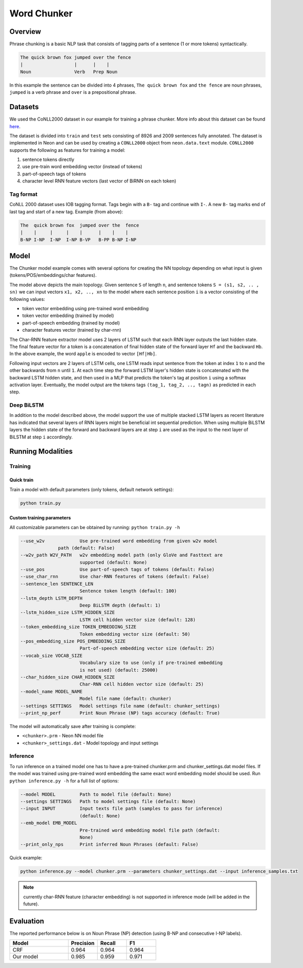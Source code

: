 .. ---------------------------------------------------------------------------
.. Copyright 2017-2018 Intel Corporation
..
.. Licensed under the Apache License, Version 2.0 (the "License");
.. you may not use this file except in compliance with the License.
.. You may obtain a copy of the License at
..
..      http://www.apache.org/licenses/LICENSE-2.0
..
.. Unless required by applicable law or agreed to in writing, software
.. distributed under the License is distributed on an "AS IS" BASIS,
.. WITHOUT WARRANTIES OR CONDITIONS OF ANY KIND, either express or implied.
.. See the License for the specific language governing permissions and
.. limitations under the License.
.. ---------------------------------------------------------------------------

Word Chunker
#############

Overview
========

Phrase chunking is a basic NLP task that consists of tagging parts of a sentence (1 or more tokens)
syntactically.

.. code:: bash

	The quick brown fox jumped over the fence
	|                   |      |    |
	Noun                Verb   Prep Noun

In this example the sentence can be divided into 4 phrases, ``The quick brown fox`` and ``the fence``
are noun phrases, ``jumped`` is a verb phrase and ``over`` is a prepositional phrase.

Datasets
========

We used the CoNLL2000 dataset in our example for training a phrase chunker. More info about this
dataset can be found here_.

The dataset is divided into ``train`` and ``test`` sets consisting of 8926 and 2009 sentences fully annotated.
The dataset is implemented in Neon and can be used by creating a ``CONLL2000`` object from ``neon.data.text`` module.
``CONLL2000`` supports the following as features for training a model:

1. sentence tokens directly
2. use pre-train word embedding vector (instead of tokens)
3. part-of-speech tags of tokens
4. character level RNN feature vectors (last vector of BiRNN on each token)

Tag format
-----------

CoNLL 2000 dataset uses IOB tagging format. Tags begin with a ``B-`` tag and continue with ``I-``.
A new ``B-`` tag marks end of last tag and start of a new tag.
Example (from above):

.. code:: bash

	The  quick brown fox  jumped over the  fence
	|    |     |     |    |      |    |    |
	B-NP I-NP  I-NP  I-NP B-VP   B-PP B-NP I-NP

Model
========

The Chunker model example comes with several options for creating the NN topology depending on what
input is given (tokens/POS/embeddings/char features).

.. image :: assets/model_diag.png

The model above depicts the main topology.
Given sentence ``S`` of length ``n``, and sentence tokens ``S = (s1, s2, .. , sn)`` we can input
vectors ``x1, x2, .., xn`` to the model where each sentence position ``i`` is a vector consisting
of the following values:

* token vector embedding using pre-trained word embedding
* token vector embedding (trained by model)
* part-of-speech embedding (trained by model)
* character features vector (trained by char-rnn)

.. image:: assets/char_diag.png

The Char-RNN feature extractor model uses 2 layers of LSTM such that each RNN layer outputs the
last hidden state. The final feature vector for a token is a concatenation of final hidden state of
the forward layer ``Hf`` and the backward ``Hb``. In the above example, the word ``apple`` is encoded to vector ``[Hf|Hb]``.

Following input vectors are 2 layers of LSTM cells, one LSTM reads input sentence from the token at
index ``1`` to ``n`` and the other backwards from ``n`` until ``1``. At each time step the forward
LSTM layer's hidden state is concatenated with the backward LSTM hidden state, and then used in a MLP
that predicts the token's tag at position ``i`` using a softmax activation layer. Eventually, the
model output are the tokens tags ``(tag_1, tag_2, .., tagn)`` as predicted in each step.

Deep BiLSTM
------------

In addition to the model described above, the model support the use of multiple stacked LSTM layers
as recent literature has indicated that several layers of RNN layers might be beneficial int sequential prediction.
When using multiple BiLSTM layers the hidden state of the forward and backward layers are at step ``i``
are used as the input to the next layer of BiLSTM at step ``i`` accordingly.


Running Modalities
==================

Training
--------
Quick train
^^^^^^^^^^^^^^^^
Train a model with default parameters (only tokens, default network settings):

.. code:: python

	python train.py

Custom training parameters
^^^^^^^^^^^^^^^^^^^^^^^^^^^
All customizable parameters can be obtained by running: ``python train.py -h``

.. code:: bash

	  --use_w2v             Use pre-trained word embedding from given w2v model
                        path (default: False)
	  --w2v_path W2V_PATH   w2v embedding model path (only GloVe and Fasttext are
	                        supported (default: None)
	  --use_pos             Use part-of-speech tags of tokens (default: False)
	  --use_char_rnn        Use char-RNN features of tokens (default: False)
	  --sentence_len SENTENCE_LEN
	                        Sentence token length (default: 100)
	  --lstm_depth LSTM_DEPTH
	                        Deep BiLSTM depth (default: 1)
	  --lstm_hidden_size LSTM_HIDDEN_SIZE
	                        LSTM cell hidden vector size (default: 128)
	  --token_embedding_size TOKEN_EMBEDDING_SIZE
	                        Token embedding vector size (default: 50)
	  --pos_embedding_size POS_EMBEDDING_SIZE
	                        Part-of-speech embedding vector size (default: 25)
	  --vocab_size VOCAB_SIZE
	                        Vocabulary size to use (only if pre-trained embedding
	                        is not used) (default: 25000)
	  --char_hidden_size CHAR_HIDDEN_SIZE
	                        Char-RNN cell hidden vector size (default: 25)
	  --model_name MODEL_NAME
	                        Model file name (default: chunker)
	  --settings SETTINGS   Model settings file name (default: chunker_settings)
	  --print_np_perf       Print Noun Phrase (NP) tags accuracy (default: True)


The model will automatically save after training is complete:

* ``<chunker>.prm`` - Neon NN model file
* ``<chunker>_settings.dat`` - Model topology and input settings

Inference
-----------
To run inference on a trained model one has to have a pre-trained chunker.prm and chunker_settings.dat model files.
If the model was trained using pre-trained word embedding the same exact word embedding model should be used.
Run ``python inference.py -h`` for a full list of options:

.. code:: bash

	  --model MODEL         Path to model file (default: None)
	  --settings SETTINGS   Path to model settings file (default: None)
	  --input INPUT         Input texts file path (samples to pass for inference)
	                        (default: None)
	  --emb_model EMB_MODEL
	                        Pre-trained word embedding model file path (default:
	                        None)
	  --print_only_nps      Print inferred Noun Phrases (default: False)


Quick example:

.. code:: python

	python inference.py --model chunker.prm --parameters chunker_settings.dat --input inference_samples.txt

.. note::
	currently char-RNN feature (character embedding) is not supported in inference mode (will be added in the future).

Evaluation
==========
The reported performance below is on Noun Phrase (NP) detection (using B-NP and consecutive I-NP labels).

.. csv-table::
    :header: "Model", "Precision", "Recall", "F1"
    :widths: 40, 20, 20, 20
    :escape: ~

		CRF, 0.964, 0.964, 0.964
		Our model, 0.985, 0.959, 0.971


.. _here: https://www.clips.uantwerpen.be/conll2000/chunking/
